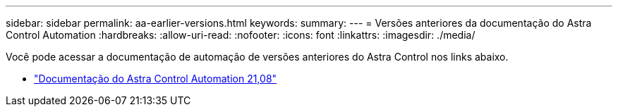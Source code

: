 ---
sidebar: sidebar 
permalink: aa-earlier-versions.html 
keywords:  
summary:  
---
= Versões anteriores da documentação do Astra Control Automation
:hardbreaks:
:allow-uri-read: 
:nofooter: 
:icons: font
:linkattrs: 
:imagesdir: ./media/


[role="lead"]
Você pode acessar a documentação de automação de versões anteriores do Astra Control nos links abaixo.

* https://docs.netapp.com/us-en/astra-automation-2108/["Documentação do Astra Control Automation 21,08"^]

